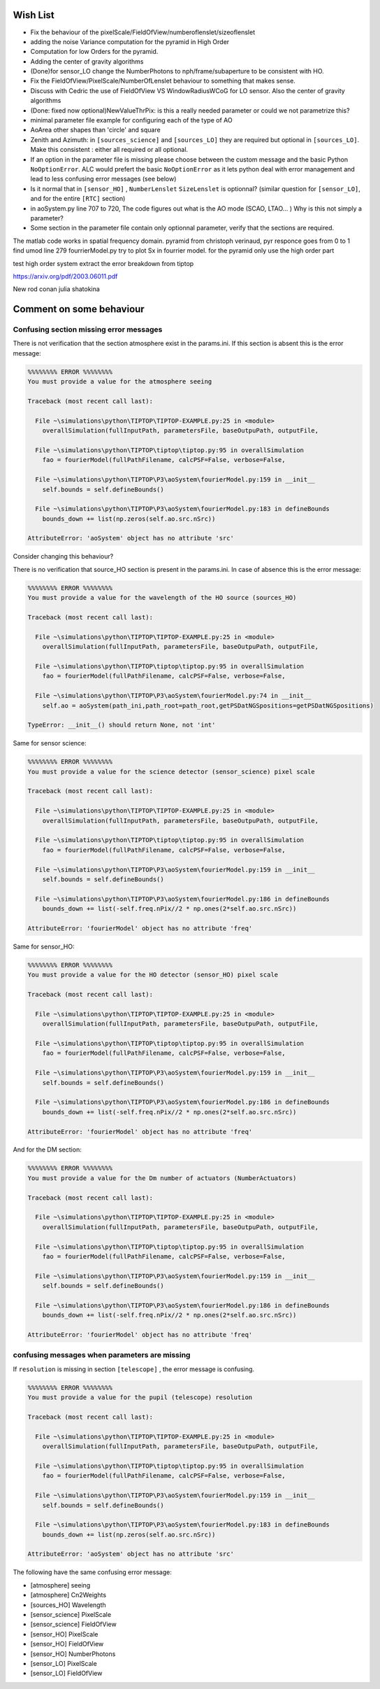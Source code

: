 Wish List
=========

* Fix the behaviour of the pixelScale/FieldOfView/numberoflenslet/sizeoflenslet
* adding the noise Variance computation for the pyramid in High Order
* Computation for low Orders for the pyramid. 
* Adding the center of gravity algorithms
* (Done)for sensor_LO change the NumberPhotons to nph/frame/subaperture to be consistent with HO.
* Fix the FieldOfView/PixelScale/NumberOfLenslet behaviour to something that makes sense.
* Discuss with Cedric the use of FieldOfView VS  WindowRadiusWCoG for LO sensor. Also the center of gravity algorithms
* (Done: fixed now optional)NewValueThrPix: is this a really needed parameter or could we not parametrize this? 
* minimal parameter file example for configuring each of the type of AO
* AoArea other shapes than 'circle' and square
* Zenith and Azimuth: in ``[sources_science]`` and ``[sources_LO]`` they are required but optional in ``[sources_LO]``. Make this consistent : either all required or all optional. 
* If an option in the parameter file is missing please choose between the custom message and the basic Python ``NoOptionError``. ALC would prefert the basic ``NoOptionError`` as it lets python deal with error management and lead to less confusing error messages (see below)
* Is it normal that in ``[sensor_HO]`` , ``NumberLenslet`` ``SizeLenslet`` is optionnal? (similar question for ``[sensor_LO]``, and for the entire ``[RTC]`` section)
* in aoSystem.py line 707 to 720, The code figures out what is the AO mode (SCAO, LTAO... ) Why is this not simply a parameter?
* Some section in the parameter file contain only optionnal parameter, verify that the sections are required.





The matlab code works in spatial frequency domain.
pyramid from christoph verinaud, pyr responce goes from 0 to 1 
find 
umod line 279 fourrierModel.py
try to plot Sx in fourrier model. 
for the pyramid only use the high order part

test high order system 
extract the error breakdown from tiptop





https://arxiv.org/pdf/2003.06011.pdf

New 
rod conan 
julia shatokina

Comment on some behaviour
=========================

Confusing section missing error messages
----------------------------------------

There is not verification that the section atmosphere exist in the params.ini. If this section is absent this is the error message:

.. code-block:: python

   %%%%%%%% ERROR %%%%%%%%
   You must provide a value for the atmosphere seeing
   
   Traceback (most recent call last):
   
     File ~\simulations\python\TIPTOP\TIPTOP-EXAMPLE.py:25 in <module>
       overallSimulation(fullInputPath, parametersFile, baseOutpuPath, outputFile,
   
     File ~\simulations\python\TIPTOP\tiptop\tiptop.py:95 in overallSimulation
       fao = fourierModel(fullPathFilename, calcPSF=False, verbose=False,
   
     File ~\simulations\python\TIPTOP\P3\aoSystem\fourierModel.py:159 in __init__
       self.bounds = self.defineBounds()
   
     File ~\simulations\python\TIPTOP\P3\aoSystem\fourierModel.py:183 in defineBounds
       bounds_down += list(np.zeros(self.ao.src.nSrc))
   
   AttributeError: 'aoSystem' object has no attribute 'src'


Consider changing this behaviour?

There is no verification that source_HO section is present in the params.ini. In case of absence this is the error message:

.. code-block:: python

   %%%%%%%% ERROR %%%%%%%%
   You must provide a value for the wavelength of the HO source (sources_HO)
   
   Traceback (most recent call last):
   
     File ~\simulations\python\TIPTOP\TIPTOP-EXAMPLE.py:25 in <module>
       overallSimulation(fullInputPath, parametersFile, baseOutpuPath, outputFile,
   
     File ~\simulations\python\TIPTOP\tiptop\tiptop.py:95 in overallSimulation
       fao = fourierModel(fullPathFilename, calcPSF=False, verbose=False,
   
     File ~\simulations\python\TIPTOP\P3\aoSystem\fourierModel.py:74 in __init__
       self.ao = aoSystem(path_ini,path_root=path_root,getPSDatNGSpositions=getPSDatNGSpositions)
   
   TypeError: __init__() should return None, not 'int'

Same for sensor science:

.. code-block:: python

   %%%%%%%% ERROR %%%%%%%%
   You must provide a value for the science detector (sensor_science) pixel scale
   
   Traceback (most recent call last):
   
     File ~\simulations\python\TIPTOP\TIPTOP-EXAMPLE.py:25 in <module>
       overallSimulation(fullInputPath, parametersFile, baseOutpuPath, outputFile,
   
     File ~\simulations\python\TIPTOP\tiptop\tiptop.py:95 in overallSimulation
       fao = fourierModel(fullPathFilename, calcPSF=False, verbose=False,
   
     File ~\simulations\python\TIPTOP\P3\aoSystem\fourierModel.py:159 in __init__
       self.bounds = self.defineBounds()
   
     File ~\simulations\python\TIPTOP\P3\aoSystem\fourierModel.py:186 in defineBounds
       bounds_down += list(-self.freq.nPix//2 * np.ones(2*self.ao.src.nSrc))
   
   AttributeError: 'fourierModel' object has no attribute 'freq'

Same for sensor_HO:

.. code-block:: python

   %%%%%%%% ERROR %%%%%%%%
   You must provide a value for the HO detector (sensor_HO) pixel scale
   
   Traceback (most recent call last):
   
     File ~\simulations\python\TIPTOP\TIPTOP-EXAMPLE.py:25 in <module>
       overallSimulation(fullInputPath, parametersFile, baseOutpuPath, outputFile,
   
     File ~\simulations\python\TIPTOP\tiptop\tiptop.py:95 in overallSimulation
       fao = fourierModel(fullPathFilename, calcPSF=False, verbose=False,
   
     File ~\simulations\python\TIPTOP\P3\aoSystem\fourierModel.py:159 in __init__
       self.bounds = self.defineBounds()
   
     File ~\simulations\python\TIPTOP\P3\aoSystem\fourierModel.py:186 in defineBounds
       bounds_down += list(-self.freq.nPix//2 * np.ones(2*self.ao.src.nSrc))
   
   AttributeError: 'fourierModel' object has no attribute 'freq'

And for the DM section:

.. code-block:: python 

   %%%%%%%% ERROR %%%%%%%%
   You must provide a value for the Dm number of actuators (NumberActuators)
   
   Traceback (most recent call last):
   
     File ~\simulations\python\TIPTOP\TIPTOP-EXAMPLE.py:25 in <module>
       overallSimulation(fullInputPath, parametersFile, baseOutpuPath, outputFile,
   
     File ~\simulations\python\TIPTOP\tiptop\tiptop.py:95 in overallSimulation
       fao = fourierModel(fullPathFilename, calcPSF=False, verbose=False,
   
     File ~\simulations\python\TIPTOP\P3\aoSystem\fourierModel.py:159 in __init__
       self.bounds = self.defineBounds()
   
     File ~\simulations\python\TIPTOP\P3\aoSystem\fourierModel.py:186 in defineBounds
       bounds_down += list(-self.freq.nPix//2 * np.ones(2*self.ao.src.nSrc))
   
   AttributeError: 'fourierModel' object has no attribute 'freq'

confusing messages when parameters are missing
----------------------------------------------

If ``resolution`` is missing in section ``[telescope]`` , the error message is 
confusing.

.. code-block:: python

    %%%%%%%% ERROR %%%%%%%%
    You must provide a value for the pupil (telescope) resolution
    
    Traceback (most recent call last):
    
      File ~\simulations\python\TIPTOP\TIPTOP-EXAMPLE.py:25 in <module>
        overallSimulation(fullInputPath, parametersFile, baseOutpuPath, outputFile,
    
      File ~\simulations\python\TIPTOP\tiptop\tiptop.py:95 in overallSimulation
        fao = fourierModel(fullPathFilename, calcPSF=False, verbose=False,
    
      File ~\simulations\python\TIPTOP\P3\aoSystem\fourierModel.py:159 in __init__
        self.bounds = self.defineBounds()
    
      File ~\simulations\python\TIPTOP\P3\aoSystem\fourierModel.py:183 in defineBounds
        bounds_down += list(np.zeros(self.ao.src.nSrc))
    
    AttributeError: 'aoSystem' object has no attribute 'src'

The following have the same confusing error message:

* [atmosphere] seeing
* [atmosphere] Cn2Weights
* [sources_HO] Wavelength
* [sensor_science] PixelScale
* [sensor_science] FieldOfView
* [sensor_HO] PixelScale
* [sensor_HO] FieldOfView
* [sensor_HO] NumberPhotons
* [sensor_LO] PixelScale
* [sensor_LO] FieldOfView




